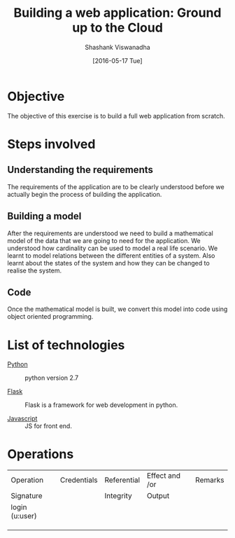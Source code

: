 #+TITLE:  Building a web application: Ground up to the Cloud
#+AUTHOR:  Shashank Viswanadha
#+DATE:  [2016-05-17 Tue]

* Objective


The objective of this exercise is to build a full web application from scratch.
 
* Steps involved

[[./intro.jpg]]


** Understanding the requirements

The requirements of the application are to be clearly understood before we
actually begin the process of building the application.

** Building a model

After the requirements are understood we need to build a mathematical model of
the data that we are going to need for the application.  We understood how
cardinality can be used to model a real life scenario. We learnt to model
relations between the different entities of a system.  Also learnt about the
states of the system and how they can be changed to realise the system.

** Code

Once the mathematical model is built, we convert this model into code using
object oriented programming.

* List of technologies  

- [[https://www.python.org][Python]] :: python version 2.7

- [[https://www.flask.pocoo.org][Flask]]  :: Flask is a framework for web development in python.

- [[https://www.javascript.com][Javascript]]  :: JS for front end.




* Operations



  

| Operation                  | Credentials | Referential | Effect and /or | Remarks |
| Signature                  |             | Integrity   | Output         |         |
|----------------------------+-------------+-------------+----------------+---------|
| login (u:user)             |             |             |                |         |
|                            |             |             |                |         |
|                            |             |             |                |         |
|                            |             |             |                |         |

